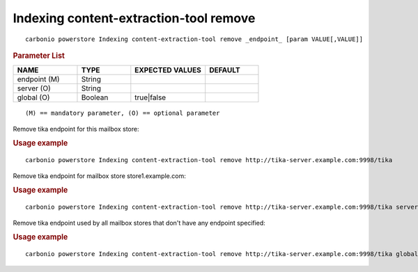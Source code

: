 .. SPDX-FileCopyrightText: 2022 Zextras <https://www.zextras.com/>
..
.. SPDX-License-Identifier: CC-BY-NC-SA-4.0

.. _carbonio_powerstore_Indexing_content-extraction-tool_remove:

**********************************************
Indexing content-extraction-tool remove
**********************************************

::

   carbonio powerstore Indexing content-extraction-tool remove _endpoint_ [param VALUE[,VALUE]]


.. rubric:: Parameter List

.. list-table::
   :widths: 18 15 21 15
   :header-rows: 1

   * - NAME
     - TYPE
     - EXPECTED VALUES
     - DEFAULT
   * - endpoint (M)
     - String
     - 
     - 
   * - server (O)
     - String
     - 
     - 
   * - global (O)
     - Boolean
     - true\|false
     - 

::

   (M) == mandatory parameter, (O) == optional parameter


Remove tika endpoint for this mailbox store:

.. rubric:: Usage example


::

   carbonio powerstore Indexing content-extraction-tool remove http://tika-server.example.com:9998/tika



Remove tika endpoint for mailbox store store1.example.com:

.. rubric:: Usage example


::

   carbonio powerstore Indexing content-extraction-tool remove http://tika-server.example.com:9998/tika server store1.example.com



Remove tika endpoint used by all mailbox stores that don't have any endpoint specified:

.. rubric:: Usage example


::

   carbonio powerstore Indexing content-extraction-tool remove http://tika-server.example.com:9998/tika global true



